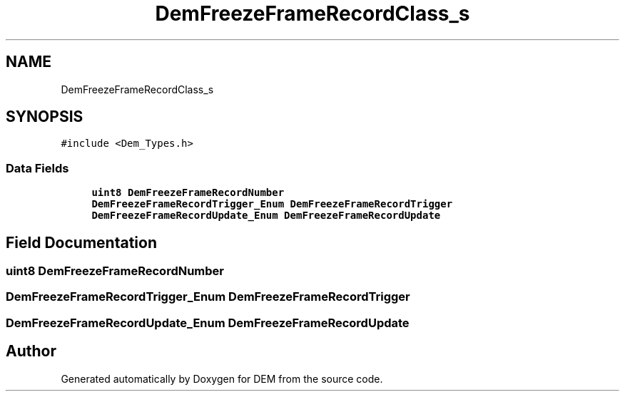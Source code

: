 .TH "DemFreezeFrameRecordClass_s" 3 "Mon May 10 2021" "DEM" \" -*- nroff -*-
.ad l
.nh
.SH NAME
DemFreezeFrameRecordClass_s
.SH SYNOPSIS
.br
.PP
.PP
\fC#include <Dem_Types\&.h>\fP
.SS "Data Fields"

.in +1c
.ti -1c
.RI "\fBuint8\fP \fBDemFreezeFrameRecordNumber\fP"
.br
.ti -1c
.RI "\fBDemFreezeFrameRecordTrigger_Enum\fP \fBDemFreezeFrameRecordTrigger\fP"
.br
.ti -1c
.RI "\fBDemFreezeFrameRecordUpdate_Enum\fP \fBDemFreezeFrameRecordUpdate\fP"
.br
.in -1c
.SH "Field Documentation"
.PP 
.SS "\fBuint8\fP DemFreezeFrameRecordNumber"

.SS "\fBDemFreezeFrameRecordTrigger_Enum\fP DemFreezeFrameRecordTrigger"

.SS "\fBDemFreezeFrameRecordUpdate_Enum\fP DemFreezeFrameRecordUpdate"


.SH "Author"
.PP 
Generated automatically by Doxygen for DEM from the source code\&.
